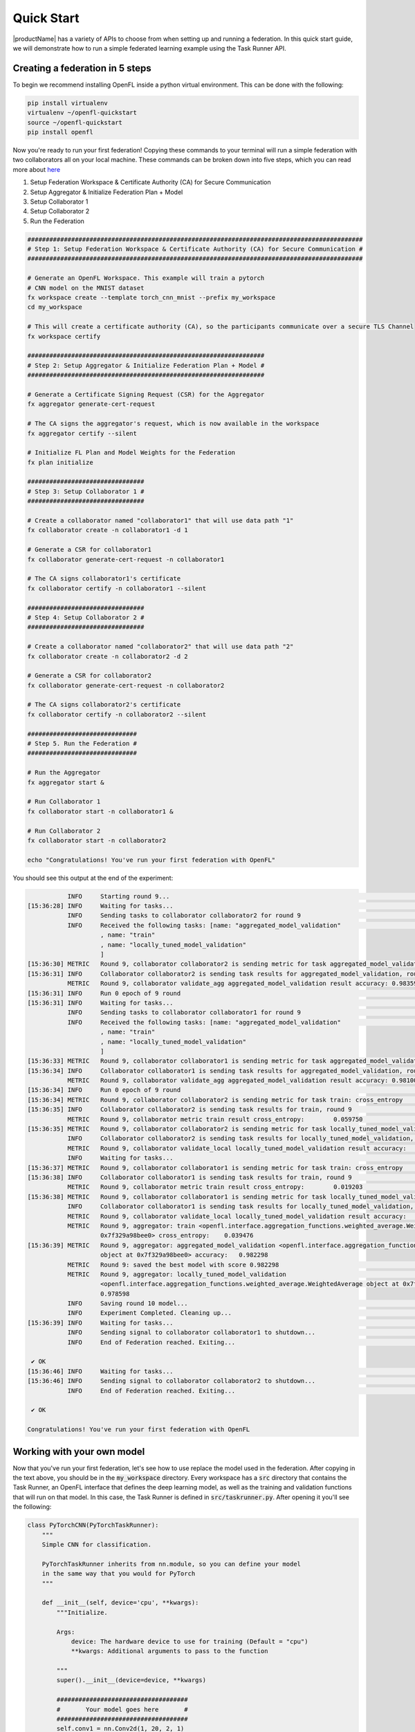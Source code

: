 .. # Copyright (C) 2020-2023 Intel Corporation
.. # SPDX-License-Identifier: Apache-2.0

.. _quick_start:

=====================
Quick Start
=====================

|productName| has a variety of APIs to choose from when setting up and running a federation. 
In this quick start guide, we will demonstrate how to run a simple federated learning example using the Task Runner API.



.. _creating_a_federation:

********************************
Creating a federation in 5 steps
********************************

To begin we recommend installing OpenFL inside a python virtual environment. This can be done with the following:

.. code-block:: console:
    
    pip install virtualenv
    virtualenv ~/openfl-quickstart
    source ~/openfl-quickstart
    pip install openfl


Now you're ready to run your first federation! Copying these commands to your terminal will run a simple federation with two collaborators all on your local machine. These commands can be broken down into five steps, which you can read more about `here <../about/features_index/taskrunner.html#step-1-create-a-workspace>`_

1. Setup Federation Workspace & Certificate Authority (CA) for Secure Communication
2. Setup Aggregator & Initialize Federation Plan + Model
3. Setup Collaborator 1
4. Setup Collaborator 2
5. Run the Federation

.. code-block:: console

   ############################################################################################
   # Step 1: Setup Federation Workspace & Certificate Authority (CA) for Secure Communication #
   ############################################################################################

   # Generate an OpenFL Workspace. This example will train a pytorch
   # CNN model on the MNIST dataset
   fx workspace create --template torch_cnn_mnist --prefix my_workspace
   cd my_workspace
  
   # This will create a certificate authority (CA), so the participants communicate over a secure TLS Channel
   fx workspace certify

   #################################################################
   # Step 2: Setup Aggregator & Initialize Federation Plan + Model #
   #################################################################

   # Generate a Certificate Signing Request (CSR) for the Aggregator
   fx aggregator generate-cert-request

   # The CA signs the aggregator's request, which is now available in the workspace
   fx aggregator certify --silent

   # Initialize FL Plan and Model Weights for the Federation
   fx plan initialize

   ################################
   # Step 3: Setup Collaborator 1 #
   ################################

   # Create a collaborator named "collaborator1" that will use data path "1"
   fx collaborator create -n collaborator1 -d 1 

   # Generate a CSR for collaborator1
   fx collaborator generate-cert-request -n collaborator1

   # The CA signs collaborator1's certificate 
   fx collaborator certify -n collaborator1 --silent

   ################################
   # Step 4: Setup Collaborator 2 #
   ################################

   # Create a collaborator named "collaborator2" that will use data path "2"
   fx collaborator create -n collaborator2 -d 2 

   # Generate a CSR for collaborator2
   fx collaborator generate-cert-request -n collaborator2

   # The CA signs collaborator2's certificate 
   fx collaborator certify -n collaborator2 --silent

   ##############################
   # Step 5. Run the Federation #
   ##############################

   # Run the Aggregator
   fx aggregator start &

   # Run Collaborator 1
   fx collaborator start -n collaborator1 &

   # Run Collaborator 2 
   fx collaborator start -n collaborator2

   echo "Congratulations! You've run your first federation with OpenFL"


You should see this output at the end of the experiment:

.. code-block:: console

              INFO     Starting round 9...                                                                                                        aggregator.py:897
   [15:36:28] INFO     Waiting for tasks...                                                                                                     collaborator.py:178
              INFO     Sending tasks to collaborator collaborator2 for round 9                                                                    aggregator.py:329
              INFO     Received the following tasks: [name: "aggregated_model_validation"                                                       collaborator.py:143
                       , name: "train"
                       , name: "locally_tuned_model_validation"
                       ]
   [15:36:30] METRIC   Round 9, collaborator collaborator2 is sending metric for task aggregated_model_validation: accuracy    0.983597         collaborator.py:415
   [15:36:31] INFO     Collaborator collaborator2 is sending task results for aggregated_model_validation, round 9                                aggregator.py:520
              METRIC   Round 9, collaborator validate_agg aggregated_model_validation result accuracy: 0.983597                                   aggregator.py:559
   [15:36:31] INFO     Run 0 epoch of 9 round                                                                                                      runner_pt.py:148
   [15:36:31] INFO     Waiting for tasks...                                                                                                     collaborator.py:178
              INFO     Sending tasks to collaborator collaborator1 for round 9                                                                    aggregator.py:329
              INFO     Received the following tasks: [name: "aggregated_model_validation"                                                       collaborator.py:143
                       , name: "train"
                       , name: "locally_tuned_model_validation"
                       ]
   [15:36:33] METRIC   Round 9, collaborator collaborator1 is sending metric for task aggregated_model_validation: accuracy    0.981000         collaborator.py:415
   [15:36:34] INFO     Collaborator collaborator1 is sending task results for aggregated_model_validation, round 9                                aggregator.py:520
              METRIC   Round 9, collaborator validate_agg aggregated_model_validation result accuracy: 0.981000                                   aggregator.py:559
   [15:36:34] INFO     Run 0 epoch of 9 round                                                                                                      runner_pt.py:148
   [15:36:34] METRIC   Round 9, collaborator collaborator2 is sending metric for task train: cross_entropy     0.059750                         collaborator.py:415
   [15:36:35] INFO     Collaborator collaborator2 is sending task results for train, round 9                                                      aggregator.py:520
              METRIC   Round 9, collaborator metric train result cross_entropy:        0.059750                                                   aggregator.py:559
   [15:36:35] METRIC   Round 9, collaborator collaborator2 is sending metric for task locally_tuned_model_validation: accuracy 0.979596         collaborator.py:415
              INFO     Collaborator collaborator2 is sending task results for locally_tuned_model_validation, round 9                             aggregator.py:520
              METRIC   Round 9, collaborator validate_local locally_tuned_model_validation result accuracy:    0.979596                           aggregator.py:559
              INFO     Waiting for tasks...                                                                                                     collaborator.py:178
   [15:36:37] METRIC   Round 9, collaborator collaborator1 is sending metric for task train: cross_entropy     0.019203                         collaborator.py:415
   [15:36:38] INFO     Collaborator collaborator1 is sending task results for train, round 9                                                      aggregator.py:520
              METRIC   Round 9, collaborator metric train result cross_entropy:        0.019203                                                   aggregator.py:559
   [15:36:38] METRIC   Round 9, collaborator collaborator1 is sending metric for task locally_tuned_model_validation: accuracy 0.977600         collaborator.py:415
              INFO     Collaborator collaborator1 is sending task results for locally_tuned_model_validation, round 9                             aggregator.py:520
              METRIC   Round 9, collaborator validate_local locally_tuned_model_validation result accuracy:    0.977600                           aggregator.py:559
              METRIC   Round 9, aggregator: train <openfl.interface.aggregation_functions.weighted_average.WeightedAverage object at              aggregator.py:838
                       0x7f329a98bee0> cross_entropy:    0.039476
   [15:36:39] METRIC   Round 9, aggregator: aggregated_model_validation <openfl.interface.aggregation_functions.weighted_average.WeightedAverage  aggregator.py:838
                       object at 0x7f329a98bee0> accuracy:   0.982298
              METRIC   Round 9: saved the best model with score 0.982298                                                                          aggregator.py:854
              METRIC   Round 9, aggregator: locally_tuned_model_validation                                                                        aggregator.py:838
                       <openfl.interface.aggregation_functions.weighted_average.WeightedAverage object at 0x7f329a98bee0> accuracy:
                       0.978598
              INFO     Saving round 10 model...                                                                                                   aggregator.py:890
              INFO     Experiment Completed. Cleaning up...                                                                                       aggregator.py:895
   [15:36:39] INFO     Waiting for tasks...                                                                                                     collaborator.py:178
              INFO     Sending signal to collaborator collaborator1 to shutdown...                                                                aggregator.py:283
              INFO     End of Federation reached. Exiting...                                                                                    collaborator.py:150
   
    ✔ OK
   [15:36:46] INFO     Waiting for tasks...                                                                                                     collaborator.py:178
   [15:36:46] INFO     Sending signal to collaborator collaborator2 to shutdown...                                                                aggregator.py:283
              INFO     End of Federation reached. Exiting...                                                                                    collaborator.py:150
   
    ✔ OK
   
   Congratulations! You've run your first federation with OpenFL

***************************
Working with your own model
***************************

Now that you've run your first federation, let's see how to use replace the model used in the federation. After copying in the text above, you should be in the :code:`my_workspace` directory. Every workspace has a :code:`src` directory that contains the Task Runner, an OpenFL interface that defines the deep learning model, as well as the training and validation functions that will run on that model. In this case, the Task Runner is defined in :code:`src/taskrunner.py`. After opening it you'll see the following:

.. code-block:: python

    class PyTorchCNN(PyTorchTaskRunner):
        """
        Simple CNN for classification.
        
        PyTorchTaskRunner inherits from nn.module, so you can define your model
        in the same way that you would for PyTorch
        """
    
        def __init__(self, device='cpu', **kwargs):
            """Initialize.
    
            Args:
                device: The hardware device to use for training (Default = "cpu")
                **kwargs: Additional arguments to pass to the function
    
            """
            super().__init__(device=device, **kwargs)
    
            ####################################
            #       Your model goes here       #
            ####################################
            self.conv1 = nn.Conv2d(1, 20, 2, 1)
            self.conv2 = nn.Conv2d(20, 50, 5, 1)
            self.fc1 = nn.Linear(800, 500)
            self.fc2 = nn.Linear(500, 10)
            self.to(device)
            ####################################
    
            ######################################################################
            #                    Your optimizer goes here                        #
            #                                                                    # 
            # `self.optimizer` must be set for optimizer weights to be federated #
            ######################################################################
            self.optimizer = optim.Adam(self.parameters(), lr=1e-4)
    
            # Set the loss function
            self.loss_fn = F.cross_entropy
    
    
        def forward(self, x):
            """
            Forward pass of the model.
    
            Args:
                x: Data input to the model for the forward pass
            """
            x = F.relu(self.conv1(x))
            x = F.max_pool2d(x, 2, 2)
            x = F.relu(self.conv2(x))
            x = F.max_pool2d(x, 2, 2)
            x = x.view(-1, 800)
            x = F.relu(self.fc1(x))
            x = self.fc2(x)
            return x

:code:`PyTorchTaskRunner` inherits from :code:`nn.module`, so changing your deep learning model is as easy as modifying the network layers (i.e. :code:`self.conv1`, etc.) into the :code:`__init__` function, and then defining your :code:`forward` function. You'll notice that unlike PyTorch, the optimizer is also defined in this :code:`__init__` function. This is so the model AND optimizer weights can be distributed as part of the federation.  

******************************************
Defining your own train and validate tasks
******************************************

If you continue scrolling down in :code:`src/taskrunner.py`, you'll see two functions: :code:`train_` and :code:`validate_`. These are the primary tasks performed by the collaborators that have access to local data. 

.. code-block:: python

    def train_(self, train_dataloader: Iterator[Tuple[np.ndarray, np.ndarray]]) -> Metric:
        """
        Train single epoch.

        Override this function in order to use custom training.

        Args:
            train_dataloader: Train dataset batch generator. Yields (samples, targets) tuples of
            size = `self.data_loader.batch_size`.
        Returns:
            Metric: An object containing name and np.ndarray value.
        """
        losses = []
        for data, target in train_dataloader:
            data, target = data.to(self.device), target.to(self.device)
            self.optimizer.zero_grad()
            output = self(data)
            loss = self.loss_fn(output, target)
            loss.backward()
            self.optimizer.step()
            losses.append(loss.detach().cpu().numpy())
        loss = np.mean(losses)
        return Metric(name=self.loss_fn.__name__, value=np.array(loss))


    def validate_(self, validation_dataloader: Iterator[Tuple[np.ndarray, np.ndarray]]) -> Metric:
        """
        Perform validation on PyTorch Model

        Override this function for your own custom validation function

        Args:
            validation_dataloader: Validation dataset batch generator. Yields (samples, targets) tuples
        Returns:
            Metric: An object containing name and np.ndarray value
        """

        total_samples = 0
        val_score = 0
        with torch.no_grad():
            for data, target in validation_dataloader:
                samples = target.shape[0]
                total_samples += samples
                data, target = data.to(self.device), target.to(self.device, dtype=torch.int64)
                output = self(data)
                # get the index of the max log-probability
                pred = output.argmax(dim=1)
                val_score += pred.eq(target).sum().cpu().numpy()
        
        accuracy = val_score / total_samples
        return Metric(name='accuracy', value=np.array(accuracy))

Each function is passed a dataloader, and returns a :code:`Metric` associated with that task. In this example the :code:`train_` function returns the Cross Entropy Loss for an epoch, and the :code:`validate_` function returns the accuracy. You'll see these metrics reported when running the collaborator locally, and the aggregator will report the average metrics coming from all collaborators. 

*****************************
Defining your own data loader
*****************************

Now let's look at the OpenFL :code:`PyTorchDataLoader` and see how by subclassing it we are able to split the MNIST dataset across collaborators for training. You'll find the following defined in :code:`src/dataloader.py`.


.. code-block:: python

    from openfl.federated import PyTorchDataLoader
    
    class PyTorchMNISTInMemory(PyTorchDataLoader):
        """PyTorch data loader for MNIST dataset."""
    
        def __init__(self, data_path, batch_size, **kwargs):
            """Instantiate the data object.
    
            Args:
                data_path: The file path to the data
                batch_size: The batch size of the data loader
                **kwargs: Additional arguments, passed to super
                 init and load_mnist_shard
            """
            super().__init__(batch_size, **kwargs)
    
            num_classes, X_train, y_train, X_valid, y_valid = load_mnist_shard(
                shard_num=int(data_path), **kwargs)
    
            self.X_train = X_train
            self.y_train = y_train
            self.train_loader = self.get_train_loader()
    
            self.X_valid = X_valid
            self.y_valid = y_valid
            self.val_loader = self.get_valid_loader()
    
            self.num_classes = num_classes

This example uses the classic MNIST dataset for digit recognition. For in-memory datasets, the :code:`data_path` is passed a number to determine which slice of the dataset the collaborator should receive. By initializing the :code:`train_loader` (:code:`self.train_loader = self.get_train_loader()`) and the :code:`val_loader` (:code:`self.val_loader = self.get_valid_loader()`), these dataloader will then be able to be passed into the :code:`train_` and :code:`validate_` functions defined above.

***************************************
Changing the number of federated rounds
***************************************

Now that we've seen how to change the code, let's explore the Federated Learning Plan (FL Plan). The plan, which is defined in :code:`plan/plan.yaml`, is used to configure everything about the federation that can't purely be expressed in python. This includes information like network connectivity details, how different components are configured, and how many rounds the federation should train. Different experiments may take more rounds to train depending on how similar data is between collaborators, the model, and the number of collaborators that participate. To tweak this parameter for your experiment, open :code:`plan/plan.yaml` and modify the following section:

.. code-block:: yaml

    aggregator:
      settings:
        best_state_path: save/torch_cnn_mnist_best.pbuf
        db_store_rounds: 2
        init_state_path: save/torch_cnn_mnist_init.pbuf
        last_state_path: save/torch_cnn_mnist_last.pbuf
        log_metric_callback:
          template: src.utils.write_metric
        rounds_to_train: 10 # Change this value to train for a different number of rounds
        write_logs: true

*****************************************************
Starting a new federation after making custom changes
*****************************************************

Now that you've changed a few things, you can rerun the federation. Copying the below text will reinitialize your plan with new model weights, and relaunch the aggregator and two collaborators:

.. code-block:: console

    fx plan initialize
    fx aggregator start &
    fx collaborator start -n collaborator1 &
    fx collaborator start -n collaborator2

Well done! Now that you know the basics of using the Task Runner API to run OpenFL on a single node, check out some of the other :ref:`openfl_examples` for research purposes and in production.
